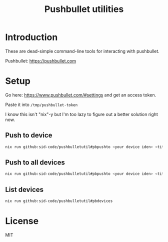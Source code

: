 #+TITLE: Pushbullet utilities 

* Introduction

These are dead-simple command-line tools for interacting with pushbullet.

Pushbullet: https://pushbullet.com

* Setup

Go here: https://www.pushbullet.com/#settings and get an access token.

Paste it into ~/tmp/pushbullet-token~

I know this isn't "nix"-y but I'm too lazy to figure out a better solution right now.

** Push to device

#+begin_src bash
nix run github:sid-code/pushbulletutil#pbpushto <your device iden> <title> <body>
#+end_src

** Push to all devices

#+begin_src bash
nix run github:sid-code/pushbulletutil#pbpushto <your device iden> <title> <body>
#+end_src

** List devices

#+begin_src bash
nix run github:sid-code/pushbulletutil#pbdevices
#+end_src


* License

MIT
